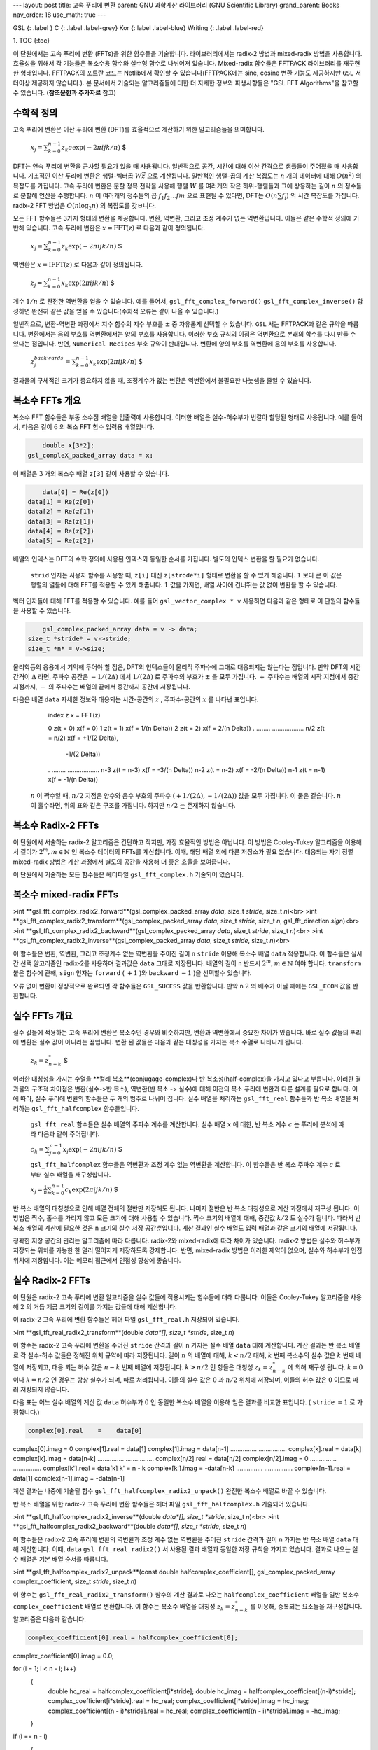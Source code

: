 ---
layout: post
title: 고속 푸리에 변환
parent: GNU 과학계산 라이브러리 (GNU Scientific Library)
grand_parent: Books
nav_order: 18
use_math: true
---

GSL
{: .label }
C
{: .label .label-grey}
Kor
{: label .label-blue}
Writing
{: .label .label-red}

1. TOC
{:toc}


이 단원에서는 고속 푸리에 변환 (FFTs)을 위한 함수들을 기술합니다. 라이브러리에서는 radix-2 방법과 mixed-radix 방법을 사용합니다. 효율성을 위해서 각 기능들은 복소수용 함수와 실수형 함수로 나뉘어져 있습니다. Mixed-radix 함수들은 FFTPACK 라이브러리를 재구현한 형태입니다. FFTPACK의 포트란 코드는 Netlib에서 확인할 수 있습니다(FFTPACK에는 sine, cosine 변환 기능도 제공하지만  ``GSL`` 서 더이상 제공하지 않습니다.). 본 문서에서 기술되는 알고리즘들에 대한 더 자세한 정보와 파생사항들은 "GSL FFT Algorithms"을 참고할 수 있습니다. (**참조문헌과 추가자료** 참고)

수학적 정의
-------------------------

고속 푸리에 변환은 이산 푸리에 변환 (DFT)를 효율적으로 계산하기 위한 알고리즘들을 의미합니다.

 :math:`$x_j = \sum_{k=0}^{n-1} z_k e\exp(-2\pi i j k /n)` $

DFT는 연속 푸리에 변환을 근사할 필요가 있을 때 사용됩니다. 일반적으로 공간, 시간에 대해 이산 간격으로 샘플들이 주어졌을 때 사용합니다. 기초적인 이산 푸리에 변환은 행렬-벡터곱  :math:`W \vec{z}` 으로 계산됩니다. 일반적인 행렬-곱의 계산 복잡도는  :math:`n`  개의 데이터에 대해  :math:`O(n^2)` 의 복잡도를 가집니다. 고속 푸리에 변환은 분할 정복 전략을 사용해 행렬  :math:`W` 를 여러개의 작은 하위-행렬들과 그에 상응하는 길이  :math:`n` 의 정수들로 분할해 연산을 수행합니다.  :math:`n` 이 여러개의 정수들의 곱 :math:`f_1 f_2 \dots fm` 으로 표현될 수 있다면, DFT는  :math:`O(n \sum f_i)` 의 시간 복잡도를 가집니다. radix-2 FFT 방법은  :math:`O(n\log_2 n)` 의 복잡도를 갖ㅂ니다.

모든 FFT 함수들은 3가지 형태의 변환을 제공합니다. 변환, 역변환, 그리고 조정 계수가 없는 역변환입니다. 이들은 같은 수학적 정의에 기반해 있습니다. 고속 푸리에 변환은  :math:`x = \text{FFT(z)}` 로 다음과 같이 정의됩니다.

 :math:`$x_j = \sum_{k=0}^{n-1} z_k \exp(-2\pi ijk /n)` $

역변환은  :math:`x= \text{IFFT}(z)` 로 다음과 같이 정의됩니다.

 :math:`$z_j = \sum_{k=0}^{n-1} x_k \exp(2\pi ijk /n)` $

계수  :math:`1/n` 로 완전한 역변환을 얻을 수 있습니다. 예를 들어서,  ``gsl_fft_complex_forward()``   ``gsl_fft_complex_inverse()``  합성하면 완전히 같은 값을 얻을 수 있습니다(수치적 오류는 같이 나올 수 있습니다.)

일반적으로, 변환-역변환 과정에서 지수 함수의 지수 부호를  :math:`\pm`  중 자유롭게 선택할 수 있습니다.  ``GSL`` 서는 FFTPACK과 같은 규약을 따릅니다. 변환에서는 음의 부호를 역변환에서는 양의 부호를 사용합니다. 이러한 부호 규칙의 이점은 역변환으로 본래의 함수를 다시 만들 수 있다는 점입니다. 반면,  ``Numerical Recipes``  부호 규약이 반대입니다. 변환에 양의 부호를 역변환에 음의 부호를 사용합니다.

 :math:`$z_j^{backwards} = \sum_{k=0}^{n-1} x_k \exp(2\pi ijk /n)` $

결과물의 구체적인 크기가 중요하지 않을 때, 조정계수가 없는 변환은 역변환에서 불필요한 나눗셈을 줄일 수 있습니다. 


복소수 FFTs 개요
-------------------------

복소수 FFT 함수들은 부동 소수점 배열을 입출력에 사용합니다. 이러한 배열은 실수-허수부가 번갈아 할당된 형태로 사용됩니다. 예를 들어서, 다음은 길이  :math:`6` 의 복소 FFT 함수 입력용 배열입니다.

.. code-block:: c

        double x[3*2];
    gsl_compleX_packed_array data = x;


이 배열은  :math:`3` 개의 복소수 배열  ``z[3]``  같이 사용할 수 있습니다.

.. code-block:: c

        data[0] = Re(z[0])
    data[1] = Re(z[0])
    data[2] = Re(z[1])
    data[3] = Re(z[1])
    data[4] = Re(z[2])
    data[5] = Re(z[2])


배열의 인덱스는 DFT의 수학 정의에 사용된 인덱스와 동일한 순서를 가집니다. 별도의 인덱스 변환을 할 필요가 없습니다.

 ``strid`` 인자는 사용자 함수를 사용할 때,  ``z[i]`` 대신  ``z[strode*i]`` 형태로 변환을 할 수 있게 해줍니다.  :math:`1` 보다 큰 이 값은 행렬의 열들에 대해 FFT를 적용할 수 있게 해줍니다.  :math:`1`  값을 가지면, 배열 사이에 건너뛰는 값 없이 변환을 할 수 있습니다.

벡터 인자들에 대해 FFT를 적용할 수 있습니다. 예를 들어  ``gsl_vector_complex * v``  사용하면 다음과 같은 형태로 이 단원의 함수들을 사용할 수 있습니다.

.. code-block:: c

        gsl_complex_packed_array data = v -> data;
    size_t *stride* = v->stride;
    size_t *n* = v->size;


물리학등의 응용에서 기억해 두어야 할 점은, DFT의 인덱스들이 물리적 주파수에 그대로 대응되지는 않는다는 점입니다. 만약 DFT의 시간 간격이  :math:`\Delta` 라면, 주파수 공간은  :math:`-1/(2\Delta)` 에서  :math:`1/(2\Delta)` 로 주파수의 부호가  :math:`\pm` 을 모두 가집니다.  :math:`+`  주파수는 배열의 시작 지점에서 중간지점까지,  :math:`-` 의 주파수는 배열의 끝에서 중간까지 공간에 저장됩니다.

다음은 배열  ``data``  자세한 정보와 대응되는 시간-공간의  :math:`z` , 주파수-공간의  :math:`x` 를 나타낸 표입니다.


    index    z               x = FFT(z)

    0        z(t = 0)        x(f = 0)
    1        z(t = 1)        x(f = 1/(n Delta))
    2        z(t = 2)        x(f = 2/(n Delta))
    .        ........        ..................
    n/2      z(t = n/2)      x(f = +1/(2 Delta),
                                   -1/(2 Delta))
    .        ........        ..................
    n-3      z(t = n-3)      x(f = -3/(n Delta))
    n-2      z(t = n-2)      x(f = -2/(n Delta))
    n-1      z(t = n-1)      x(f = -1/(n Delta))

  :math:`n` 이 짝수일 때,  :math:`n/2`  지점은 양수와 음수 부호의 주파수  :math:`(+1/(2\Delta), -1/(2\Delta))`  값을 모두 가집니다. 이 둘은 같습니다.  :math:`n` 이 홀수라면, 위의 표와 같은 구조를 가집니다. 하지만  :math:`n/2` 는 존재하지 않습니다.

복소수 Radix-2 FFTs
-------------------------

이 단원에서 서술하는 radix-2 알고리즘은 간단하고 작지만, 가장 효율적인 방법은 아닙니다. 이 방법은 Cooley-Tukey 알고리즘을 이용해서 길이가  :math:`2^m, m \in \mathbb{N}` 인 복소수 데이터의 FFTs를 계산합니다. 이때, 해당 배열 외에 다른 저장소가 필요 없습니다. 대응되는 자기 정렬 mixed-radix 방법은 계산 과정에서 별도의 공간을 사용해 더 좋은 효율을 보여줍니다.

이 단원에서 기술하는 모든 함수들은 헤더파일  ``gsl_fft_complex.h``  기술되어 있습니다.

복소수 mixed-radix FFTs
-------------------------

>int **gsl_fft_complex_radix2_forward**(gsl_complex_packed_array *data*, size_t *stride*, size_t *n*)<br>
>int **gsl_fft_complex_radix2_transform**(gsl_complex_packed_array *data*, size_t *stride*, size_t *n*, gsl_fft_direction *sign*)<br>
>int **gsl_fft_complex_radix2_backward**(gsl_complex_packed_array *data*, size_t *stride*, size_t *n*)<br>
>int **gsl_fft_complex_radix2_inverse**(gsl_complex_packed_array *data*, size_t *stride*, size_t *n*)<br>

이 함수들은 변환, 역변환, 그리고 조정계수 없는 역변환을 주어진 길이  ``n``   ``stride``  이용해 복소수 배열  ``data``  적용합니다. 이 함수들은 실시간 선택 알고리즘인 radix-2를 사용하며 결과값은  ``data``  그대로 저장됩니다. 배열의 길이  ``n``  반드시  :math:`2^m, m \in \mathbb{N}` 여야 합니다.  ``transform``  붙은 함수에 관해,  ``sign`` 인자는  ``forward`` ( :math:`+1` )와  ``backward``  :math:`-1` )을 선택할수 있습니다. 

오류 없이 변환이 정상적으로 완료되면 각 함수들은  ``GSL_SUCESS`` 값을 반환합니다. 만약  ``n``   :math:`2` 의 배수가 아닐 때에는  ``GSL_ECOM`` 값을 반환합니다.

실수 FFTs 개요
-------------------------

실수 값들에 적용하는 고속 푸리에 변환은 복소수인 경우와 비슷하지만, 변환과 역변환에서 중요한 차이가 있습니다. 바로 실수 값들의 푸리에 변환은 실수 값이 아니라는 점입니다. 변환 된 값들은 다음과 같은 대칭성을 가지는 복소 수열로 나타나게 됩니다.

 :math:`$z_k = z_{n-k}^*` $

이러한 대칭성을 가지는 수열을 **컬례 복소**(conjugage-complex)나 반 복소성(half-complex)을 가지고 있다고 부릅니다. 이러한 결과물의 구조적 차이점은 변환(실수->반 복소), 역변환(반 복소 -> 실수)에 대해 이전의 복소 푸리에 변환과 다른 설계를 필요로 합니다. 이에 따라, 실수 푸리에 변환의 함수들은 두 개의 범주로 나뉘어 집니다. 실수 배열을 처리하는  ``gsl_fft_real`` 함수들과 반 복소 배열을 처리하는  ``gsl_fft_halfcomplex`` 함수들입니다.

 ``gsl_fft_real`` 함수들은 실수 배열의 주파수 계수를 계산합니다. 실수 배열  :math:`x` 에 대한, 반 복소 계수  :math:`c` 는 푸리에 분석에 따라 다음과 같이 주어집니다.

 :math:`$c_k = \sum_{j=0}^{n-1}x_j \exp(-2\pi ijk/n)` $

 ``gsl_fft_halfcomplex`` 함수들은 역변환과 조정 계수 없는 역변환을 계산합니다. 이 함수들은 반 복소 주파수 계수  :math:`c` 로 부터 실수 배열을 재구성합니다.

 :math:`$x_j = \frac{1}{n}\sum_{k=0}^{n-1}c_k \exp(2 \pi ijk /n)` $

반 복소 배열의 대칭성으로 인해 배열 전체의 절반만 저장해도 됩니다. 나머지 절반은 반 복소 대칭성으로 계산 과정에서 재구성 됩니다. 이 방법은 짝수, 홀수를 가리지 않고 모든 크기에 대해 사용할 수 있습니다. 짝수 크기의 배열에 대해, 중간값  :math:`k/2` 도 실수가 됩니다. 따라서 반 복소 배열의 계산에 필요한 것은  ``n`` 크기의 실수 저장 공간뿐입니다. 계산 결과인 실수 배열도 입력 배열과 같은 크기의 배열에 저장됩니다.

정확한 저장 공간의 관리는 알고리즘에 따라 다릅니다. radix-2와 mixed-radix에 따라 차이가 있습니다. radix-2 방법은 실수와 허수부가 저장되는 위치를 가능한 한 멀리 떨어지게 저장하도록 강제합니다. 반면, mixed-radix 방법은 이러한 제약이 없으며, 실수와 허수부가 인접 위치에 저장합니다. 이는 메모리 접근에서 인접성 향상에 좋습니다.

 
실수 Radix-2 FFTs
-------------------------

이 단원은 radix-2 고속 푸리에 변환 알고리즘을 실수 값들에 적용시키는 함수들에 대해 다룹니다. 이들은 Cooley-Tukey 알고리즘을 사용해  :math:`2` 의 거듭 제곱 크기의 길이를 가지는 값들에 대해 계산합니다.

이 radix-2 고속 푸리에 변환 함수들은 헤더 파일  ``gsl_fft_real.h``  저장되어 있습니다.

>int **gsl_fft_real_radix2_transform**(double *data*[], size_t *stride*, size_t *n*)

이 함수는 radix-2 고속 푸리에 변환을 주어진  ``stride`` 간격과 길이  ``n``  가지는 실수 배열  ``data``  대해 계산합니다. 계산 결과는 반 복소 배열로 각 실수-허수 값들은 정해진 위치 규약에 따라 저장됩니다. 길이  :math:`n` 의 배열에 대해,  :math:`k < n/2` 대해,  :math:`k`  번째 복소수의 실수 값은  :math:`k`  번째 배열에 저장되고, 대응 되는 허수 값은  :math:`n-k`  번째 배열에 저장됩니다.  :math:`k > n/2` 인 항들은 대칭성  :math:`z_k = z_{n-k}^*` 에 의해 재구성 됩니다.  :math:`k=0` 이나  :math:`k= n/2` 인 경우는 항상 실수가 되며, 따로 처리됩니다. 이들의 실수 값은  :math:`0` 과  :math:`n/2`  위치에 저장되며, 이들의 허수 값은  :math:`0` 이므로 따러 저장되지 않습니다. 

다음 표는 어느 실수 배열의 계산 값  ``data``  허수부가  :math:`0` 인 동일한 복소수 배열을 이용해 얻은 결과를 비교한 표입니다. ( ``stride``  :math:`= 1` 로 가정합니다.)

.. code-block:: 

  complex[0].real    =    data[0]
complex[0].imag    =    0
complex[1].real    =    data[1]
complex[1].imag    =    data[n-1]
...............         ................
complex[k].real    =    data[k]
complex[k].imag    =    data[n-k]
...............         ................
complex[n/2].real  =    data[n/2]
complex[n/2].imag  =    0
...............         ................
complex[k'].real   =    data[k]        k' = n - k
complex[k'].imag   =   -data[n-k]
...............         ................
complex[n-1].real  =    data[1]
complex[n-1].imag  =   -data[n-1]


계산 결과는 나중에 기술될 함수  ``gsl_fft_halfcomplex_radix2_unpack()``  완전한 복소수 배열로 바꿀 수 있습니다.


반 복소 배열을 위한 radix-2 고속 푸리에 변환 함수들은 헤더 파일  ``gsl_fft_halfcomplex.h``  기술되어 있습니다.

>int **gsl_fft_halfcomplex_radix2_inverse**(double *data*[], size_t *stride*, size_t *n*)<br>
>int **gsl_fft_halfcomplex_radix2_backward**(double *data*[], size_t *stride*, size_t *n*)

이 함수들은 radix-2 고속 푸리에 변환의 역변환과 조정 계수 없는 역변환을 주어진  ``stride`` 간격과 길이  ``n``  가지는 반 복소 배열  ``data``  대해 계산합니다. 이때,  ``data``   ``gsl_fft_real_radix2()`` 서 사용된 결과 배열과 동일한 저장 규칙을 가지고 있습니다. 결과로 나오는 실수 배열은 기본 배열 순서를 따릅니다.

>int **gsl_fft_halfcomplex_radix2_unpack**(const double halfcomplex_coefficient[], gsl_complex_packed_array complex_coefficient, size_t *stride*, size_t *n*)

이 함수는  ``gsl_fft_real_radix2_transform()`` 함수의 계산 결과로 나오는  ``halfcomplex_coefficient`` 배열을 일반 복소수  ``complex_coefficient`` 배열로 변환합니다. 이 함수는 복소수 배열을 대칭성  :math:`z_k = z_{n-k}^*` 를 이용해, 중복되는 요소들을 재구성합니다. 알고리즘은 다음과 같습니다.

.. code-block:: c

    complex_coefficient[0].real = halfcomplex_coefficient[0];
complex_coefficient[0].imag = 0.0;

for (i = 1; i < n - i; i++)
  {
    double hc_real = halfcomplex_coefficient[i*stride];
    double hc_imag = halfcomplex_coefficient[(n-i)*stride];
    complex_coefficient[i*stride].real = hc_real;
    complex_coefficient[i*stride].imag = hc_imag;
    complex_coefficient[(n - i)*stride].real = hc_real;
    complex_coefficient[(n - i)*stride].imag = -hc_imag;
  }

if (i == n - i)
  {
    complex_coefficient[i*stride].real = halfcomplex_coefficient[(n - 1)*stride];
    complex_coefficient[i*stride].imag = 0.0;
  }


실수 mixed-radix FFTs
-------------------------

이 단원에서는 실수 값들을 위한 mixed-radix 고속 푸리에 알고리즘을 기술합니다. 고속 푸리에 변환을 위한 mixed-radix 함수들은 모든 크기의 값에 대해 적용할 수 있습니다. 이 함수들은 Paul Swarztrauber가 포트란 FFRPACK 라이브러리에 작성한 실수 고속 푸리에 변환 기능들을 재구현한 형태입니다. 이 알고리즘에 사용된 이론들은 Clive Temperton이 작성한 "Fast Mixed-Radix Real Fourier Transforms"을 참고할 수 있습니다. 이 단원에 작성된 함수들은 FFTPACK에 있는 기반 알고리즘과 같은 인덱스 규약을 가집니다.

이 단원의 함수들은 FFTPACK의 반 복소 배열 저장 규약을 사용합니다. 이 규약에서 실수 배열의 반 복소 변환은  :math:`0` 에서 증가하는 순서로, 실수-허수부가 번갈아 이웃해 가며 저장됩니다. 실수로 확인된 값에 대해서는 허수부가 저장되지 않습니다.  :math:`0` 의 주파수를 가지는 부분에는 허수부가 저장되지 않습니다(). 크기가 짝수인 입력 배열에서는,  :math:`n/2` 의 허수바가 저장되지 않습니다. 이는  :math:`z_k = z_{n-k}^*` 로 인해 자명하게 실수이기 때문입니다.

저장 규약은 다음 예시로 보는 것이 가장 정확합니다. 아래의 표는  :math:`n=5` 의 홀수 길이 배열에 대한 계산 결과를 나타냅니다. 각 두 열은 대응되는 반-복소열 값  :math:`5` 개를 나타내고 있습니다. 이 값들은 각각  ``gsl_fft_real_transform()``  반환값  ``halfcomplex[]``  나태납니다.  ``complex[]``  동일한 실수열이  ``gsl_fft_complex_backward()``  복소수열로 전달 되었을 때 반환됩니다. 이 실수열은 허수부가  ``0``  복소수열로 취급됩니다.

.. code-block:: bash

    complex[0].real  =  halfcomplex[0]
complex[0].imag  =  0
complex[1].real  =  halfcomplex[1]
complex[1].imag  =  halfcomplex[2]
complex[2].real  =  halfcomplex[3]
complex[2].imag  =  halfcomplex[4]
complex[3].real  =  halfcomplex[3]
complex[3].imag  = -halfcomplex[4]
complex[4].real  =  halfcomplex[1]
complex[4].imag  = -halfcomplex[2]


 ``complex`` 배열의 뒷 부분 ,  ``complex[3]``   ``complex[4]``  대칭 조건으로 채워집니다. 대칭성에 의해 주파수 성분이  ``0``  부분의 허수부  ``complex[0].imag``   :math:`0` 으로 정해집니다.

다음 표는 길이가 짝수인 배열의 결과를 나타내줍니다.  :math:`n=6` 인 경우입니다. 짝수 길이를 가지는 경우 완전히 실수인 성분이 두 개 생기게 됩니다.

.. code-block:: bash

    complex[0].real  =  halfcomplex[0]
complex[0].imag  =  0
complex[1].real  =  halfcomplex[1]
complex[1].imag  =  halfcomplex[2]
complex[2].real  =  halfcomplex[3]
complex[2].imag  =  halfcomplex[4]
complex[3].real  =  halfcomplex[5]
complex[3].imag  =  0
complex[4].real  =  halfcomplex[3]
complex[4].imag  = -halfcomplex[4]
complex[5].real  =  halfcomplex[1]
complex[5].imag  = -halfcomplex[2]


 ``complex`` 배열의 뒷부분,  ``complex[4]``   ``complex[5]``  대칭 조건에 의해 결정됩니다.  ``complex[0].imag``   ``complex[3].imag``   :math:`0` 으로 정해집니다.

이 함수들은 헤더 파일  ``gsl_fft_real.h``   ``gsl_fft_halfcomplex.h``  정의되어 있습니다.

>type **gsl_fft_real_wavetable**<br>
>type **gsl_fft_halfcomplex_wavetable**

이 구조체들은 FFT를 위한 고정된 크기의 파동 자료표를 가지고 있습니다.

>gsl_fft_real_wavetable * **gsl_fft_real_wavetable_alloc**(size_t *n*)<br>
>gsl_fft_halfcomplex_wavetable * **gsl_fft_halfcomplex_wavetable_alloc**(size_t *n*)

이 함수들은  :math:`n`  길이의 실수 원소들에 대한 FFT에 쓰이는 고정된 크기의 삼각함수 파동 자료표를 제공합니다. 이 함수들은 새로 할당된 구조체를 가르키는 포인터를 반환하고 오류가 발견되면  ``Null`` 인터를 반환합니다.
길이  ``n``  부분 변환들의 곱으로 분해되며, 인자와 삼각함수 계수들은 파동 자료표에 저장됩니다. 삼각함수 계수들은 정확도를 위해  ``sin``   ``cos``  호출해 직접 계산됩니다. 속도를 위해 재귀적 관계를 사용해 계산할 수도 있습니다. 하지만, 응용 프로그램에서 많은 횟수의 FFT를 같은 길이의 자료들에 대해 계산한다면 이 파동 자료표는 최종 결과에 영향을 미치지 않습니다.

파동 자료표 구조체는 같은 크기의 자료를 변환하는데 반복적으로 사용될 수 있습니다. 이 표는 다른 FFT 함수들의 호출에서 변하지 않습니다. 순방향의 실수, 반복소 변환에 대해 적절한 유형의 파동 자료표를 사용해야 합니다.

>void **gsl_fft_real_wavetable_free**(gsl_fft_real_wavetable * *wavetable*)<br>
>void **gsl_fft_halfcomplex_wavetable_free**(gsl_fft_halfcomplex_wavetable * *wavetable*)


이 함수들은 파동 자료표  ``wavetable``  할당된 메모리를 해제합니다. 파동 자료표의 해제는 동일한 크기의 FFT가 더 이상 필요 없을 때 해제될 수 있습니다.

Mixed-radix 알고리즘은 변환의 중간 단계를 유지하기 위해 추가적인 작업 공간을 필요로 합니다.

>type **gsl_fft_real_workspace**

이 작업 공간은 실수 FFT를 계산하기 위한 계수들을 가지고 있습니다. 

>gsl_fft_real_workspace * **gsl_fft_real_workspace_alloc**(size_t *n*)

이 함수는 길이  ``n``  실수 변환을 위한 작업 공간을 할당합니다. 같은 작업공간이 순방향 실수나 역방향 반 복소 변환에 대해 사용될 수 있습니다.

>void **gsl_fft_real_workspace_free**(gsl_fft_real_workspace * *workspace*)

이 함수는 작업 공간  ``workspace``  할당된 메모리를 해제합니다. 작업 공간은 동일한 크기의 FFT가 더이상 필요 없을 때 해제될 수 있습니다.

다음 함수들은 실수, 반복소 자료들에 대한 변환을 계산합니다.

>int **gsl_fft_real_transform**(double *data*[], size_t *stride*, size_t *n*, const gsl_fft_real_wavetable * *wavetable*, gsl_fft_real_workspace * *work*)<br>
>int **gsl_fft_halfcomplex_transform**(double *data*[], size_t *stride*, size_t *n*, const gsl_fft_halfcomplex_wavetable * *wavetable*, gsl_fft_real_workspace * *work*)

이 함수들은 주어진 길이  ``n``  실수나 반복소 배열 값  ``data``  대한 FFT를 계산합니다. 이 방법은 mixed-radix decimation-in-frequency 알고리즘을 사용합니다.  ``gsl_fft_real_transform()``  대해,  ``data``  시간 순으로 배열된 실수 자료로 취급됩니다.  ``gsl_fft_halfcomplex_transform()``  대해,  ``data``  위에 서술한 반-복소 순서로 배열된 푸리에 계수로 취급됩니다.  ``n``  대한 제약은 없습니다. 효율적인 모듈들은 길이   :math:`2,3,4` 와  :math:`5` 에 대한 부분 변환을 제공합니다. 일반적인  :math:`n`  길이 모듈에 대해 나머지 값들은  :math:`O(n^2)` 의 속도로 느리게 계산됩니다. 호출시 삼각함수 파동 자료표  ``wavetable``  작업 공간  ``work``  같이 제공해야합니다.


>int **gsl_fft_real_unpack**(const double *real_coefficient*[], gsl_complex_packed_array *complex_coefficient*, size_t *stride*, size_t *n*)

이 함수는 실수 배열  ``real_coefficient``  동일한 복소수 배열  ``complex_coefficient``  변환합니다. 이 복소수 배열은 허수부가 모두  :math:`0` 이고 실수부가 실수 배열과 같은 배열이며,  ``gsl_fft_complex`` 함수들에 대해 사용할 수 있습니다.

다음과 같이 간단하게 구현되어 있습니다.

.. code-block:: c

    for (i = 0; i < n; i++)
  {
    complex_coefficient[i*stride].real = real_coefficient[i*stride];
    complex_coefficient[i*stride].imag = 0.0;
  }


>int **gsl_fft_halfcomplex_unpack**(const double halfcomplex_coefficient[], gsl_complex_packed_array complex_coefficient, size_t *stride*, size_t *n*)

이 함수는  ``gsl_fft_real_transform()`` 서 반환된 반복소 계수 배열  ``halfcompelex_coefficient``  일반적인 복소수 배열  ``complex_coefficient``  변환합니다. 이 함수는 복소수 배열을  :math:`z_k = z_{n-k}^*`  대칭성을 사용해 중복된 요소들을 재 구성합니다. 이 변환에 사용된 알고리즘은 다음과 같습니다.

.. code-block:: c

    complex_coefficient[0].real = halfcomplex_coefficient[0];
complex_coefficient[0].imag = 0.0;

for (i = 1; i < n - i; i++)
  {
    double hc_real = halfcomplex_coefficient[(2 * i - 1)*stride];
    double hc_imag = halfcomplex_coefficient[(2 * i)*stride];
    complex_coefficient[i*stride].real = hc_real;
    complex_coefficient[i*stride].imag = hc_imag;
    complex_coefficient[(n - i)*stride].real = hc_real;
    complex_coefficient[(n - i)*stride].imag = -hc_imag;
  }

if (i == n - i)
  {
    complex_coefficient[i*stride].real = halfcomplex_coefficient[(n - 1)*stride];
    complex_coefficient[i*stride].imag = 0.0;
  }


 ``gsl_fft_real_transform()``   ``gsl_fft_halfcomplex_inverse()``  사용에 관한 예제 프로그램이 있습니다. 이 프로그램은 사각형 모양의 실수 신호를 생성합니다. 이 신호는 푸리에 변환을 통해 주파수 공간으로 변환돼고, 가장 낮은  :math:`10` 개의 주파수는 푸리에 계수 배열에서 제거되어  ``gsl_fft_real_transform()``  의해 반환됩니다.

나머지 푸리에 계수들은 다시 역변환되어 시간 공간으로 되돌아옵니다. 이는 필터를 거친 사각 신호를 나타냅니다. 푸리에 계수는 반 복소 대칭성을 사용해 저장되므로 양의 신호와 음의 신호는 모두 제거되고 최종 필터링된 신호도 실수가 됩니다.

.. code-block:: c

    #include <stdio.h>
#include <math.h>
#include <gsl/gsl_errno.h>
#include <gsl/gsl_fft_real.h>
#include <gsl/gsl_fft_halfcomplex.h>

int
main (void)
{
  int i, n = 100;
  double data[n];

  gsl_fft_real_wavetable * real;
  gsl_fft_halfcomplex_wavetable * hc;
  gsl_fft_real_workspace * work;

  for (i = 0; i < n; i++)
    {
      data[i] = 0.0;
    }

  for (i = n / 3; i < 2 * n / 3; i++)
    {
      data[i] = 1.0;
    }

  for (i = 0; i < n; i++)
    {
      printf ("%d: %e\n", i, data[i]);
    }
  printf ("\n");

  work = gsl_fft_real_workspace_alloc (n);
  real = gsl_fft_real_wavetable_alloc (n);

  gsl_fft_real_transform (data, 1, n,
                          real, work);

  gsl_fft_real_wavetable_free (real);

  for (i = 11; i < n; i++)
    {
      data[i] = 0;
    }

  hc = gsl_fft_halfcomplex_wavetable_alloc (n);

  gsl_fft_halfcomplex_inverse (data, 1, n,
                               hc, work);
  gsl_fft_halfcomplex_wavetable_free (hc);

  for (i = 0; i < n; i++)
    {
      printf ("%d: %e\n", i, data[i]);
    }

  gsl_fft_real_workspace_free (work);
  return 0;
}


이 프로그램의 결과는 다음 그림과 같습니다.

![](https://www.gnu.org/software/gsl/doc/html/_images/fft-real-mixedradix.png)

Low-pass filtered version of a real pulse, output from the example program.

참조문헌과 추가자료
-------------------------

FFT 입문에 다음의 리뷰 논문을 추천합니다.

* P. Duhamel and M. Vetterli. Fast Fourier transforms: A tutorial review and a state of the art. Signal Processing, 19:259–299, 1990.

 ``GSL`` 구현체에 쓰인 알고리즘을 참고하기 위해서 "GSL FFT Algorithms" 문서를 참조할 수 있습니다[^GSLFFT]. 이 문서는 FFT에 관한 일반적인 정보들과 각각의 구현체와 그 알고리즘에 관한 여러 파생 정보들을 기술하고 있습니다. 이에 더해, 관련 참조 문헌들도 함께 제공하고 있습니다. 편의를 위해 중요한 참조문헌들을 이곳에 함께 제공합니다.

FFT를 예시 프로그램과 함께 제공하는 몇몇 입문 서적들이 있습니다. Brigham 저 "The Fast Fourier Transform"과 Burrus and Parks 저 "DFT/FFT and Convolution Algorithms"이 있습니다.

* E. Oran Brigham. “The Fast Fourier Transform”. Prentice Hall, 1974.
* C. S. Burrus and T. W. Parks. “DFT/FFT and Convolution Algorithms”, Wiley, 1984.

이 입문서적들은 radix-2 FFT 방법을 자세히 서술하고 있습니다. FFTPACK 구현체의 핵심 알고리즘인 Mixed-radix 알고리즘은 Clive Temperton의 논문에서 잘 다루ㅜ어져 있습니다.

* Clive Temperton, Self-sorting mixed-radix fast Fourier transforms, Journal of Computational Physics, 52(1):1–23, 1983.

실수 데이터에 관한 FFTs의 파생 정보들은 다음의 두 논문에서 다루고 있습니다.

* Henrik V. Sorenson, Douglas L. Jones, Michael T. Heideman, and C. Sidney Burrus. Real-valued fast Fourier transform algorithms. “IEEE Transactions on Acoustics, Speech, and Signal Processing”, ASSP-35(6):849–863, 1987.
* Clive Temperton. Fast mixed-radix real Fourier transforms. “Journal of Computational Physics”, 52:340–350, 1983.

1979년도에, IEEE에서는 포트란 FFT 프로그램을 중점적으로 리뷰한 개괄 문서을 출판했습니다. 해당 문서는 "Programs for Digital Sigal Processinng"이란 제목으로 여러 다른 FFT 알고리즘들의 구현에 좋은 참조 문헌이 되어줍니다.

* Digital Signal Processing Committee and IEEE Acoustics, Speech, and Signal Processing Committee, editors. Programs for Digital Signal Processing. IEEE Press, 1979.

대규모 데이터에 FFT를 적용할 때, 이러한 작업 전용으로 만들어진 FFTW 라이브러리를 쓰는 것을 추천합니다. 이 라이브러리는 Frigo와 Johnson이 작성했습니다. FFTW 라이브러리는 구동 하드웨어에 맞추어 최고의 효율을 내도록 스스로를 최적화 합니다. 이 라이브러리는 GNU GPL하에서 사용가능합니다.

* FFTW Website, http://www.fftw.org/

---

[^GSLFFT]: 이 문서는  ``GSL`` 이브러리에 포함되어 있습니다.  ``doc/fftalgorithms.tex`` 로에 tex 문서로 되어있으며, pdf는 `이곳 <https://github.com/Hyeansung/Hyeansung.github.io/raw/39627054317f26ae5915e2528112884848d9720e/resources/GSL_FFT_ALgorithm.pdf>`_ 에서 내려 받을 수 있습니다.
